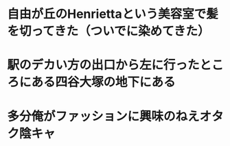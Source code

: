 * 自由が丘のHenriettaという美容室で髪を切ってきた（ついでに染めてきた）
* 駅のデカい方の出口から左に行ったところにある四谷大塚の地下にある
:PROPERTIES:
:id: 63acdbe7-bbfa-4354-b53f-f808296a9091
:END:
* 多分俺がファッションに興味のねえオタク陰キャ